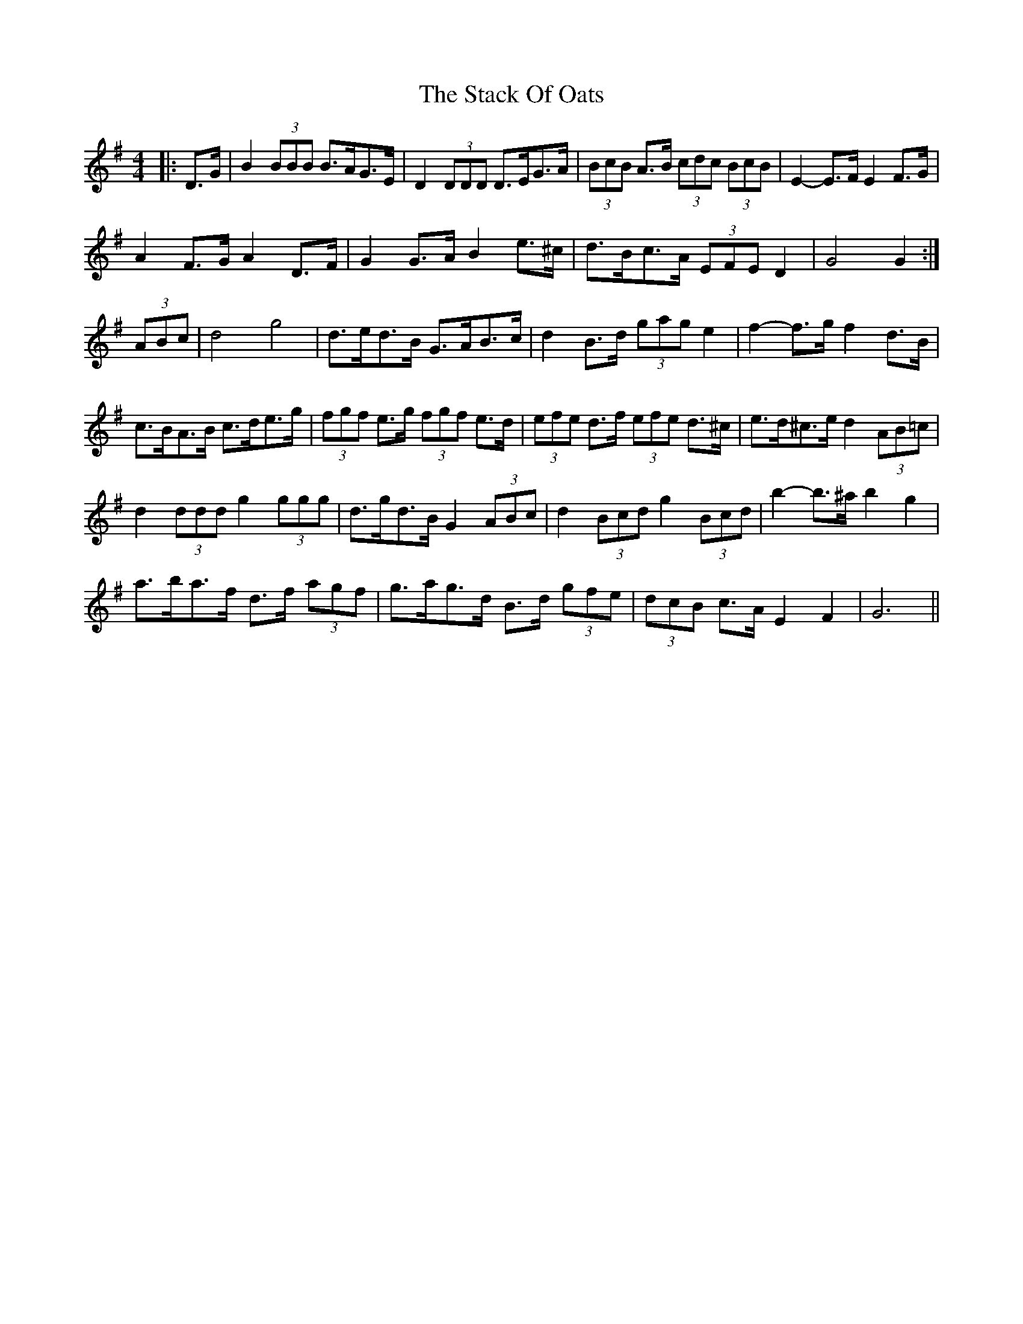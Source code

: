 X: 38322
T: Stack Of Oats, The
R: barndance
M: 4/4
K: Gmajor
|:D>G|B2 (3BBB B>AG>E|D2 (3DDD D>EG>A|(3BcB A>B (3cdc (3BcB|E2- E>F E2 F>G|
A2 F>G A2 D>F|G2 G>A B2 e>^c|d>Bc>A (3EFE D2|G4 G2:|
(3ABc|d4 g4|d>ed>B G>AB>c|d2 B>d (3gag e2|f2- f>g f2 d>B|
c>BA>B c>de>g|(3fgf e>g (3fgf e>d|(3efe d>f (3efe d>^c|e>d^c>e d2 (3AB=c|
d2 (3ddd g2 (3ggg|d>gd>B G2 (3ABc|d2 (3Bcd g2 (3Bcd|b2- b>^a b2 g2|
a>ba>f d>f (3agf|g>ag>d B>d (3gfe|(3dcB c>A E2 F2|G6||

